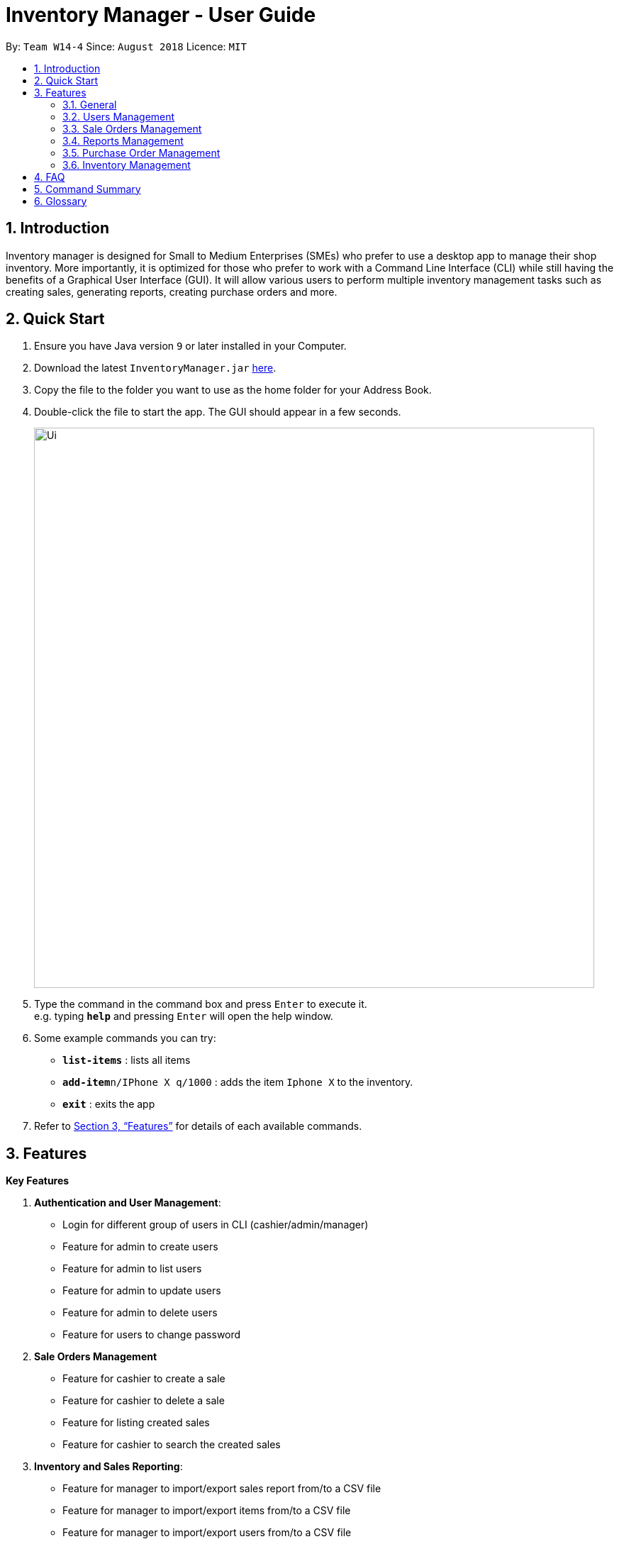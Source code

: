= Inventory Manager - User Guide
:site-section: UserGuide
:toc:
:toc-title:
:toc-placement: preamble
:sectnums:
:imagesDir: images
:stylesDir: stylesheets
:xrefstyle: full
:experimental:
ifdef::env-github[]
:tip-caption: :bulb:
:note-caption: :information_source:
endif::[]
:repoURL: https://github.com/CS2103-AY1819S1-W14-4/main

By: `Team W14-4`      Since: `August 2018`      Licence: `MIT`


== Introduction
// tag::projectIntro[]
Inventory manager is designed for Small to Medium Enterprises (SMEs) who prefer to use a
desktop app to manage their shop inventory. More importantly, it is optimized for those
who prefer to work with a Command Line Interface (CLI) while still having the benefits of
a Graphical User Interface (GUI). It will allow various users to perform multiple inventory
management tasks such as creating sales, generating reports, creating purchase orders
and more.
// end::projectIntro[]

== Quick Start

.  Ensure you have Java version `9` or later installed in your Computer.
.  Download the latest `InventoryManager.jar` link:{repoURL}/releases[here].
.  Copy the file to the folder you want to use as the home folder for your Address Book.
.  Double-click the file to start the app. The GUI should appear in a few seconds.
+
image::Ui.png[width="790"]
+
.  Type the command in the command box and press kbd:[Enter] to execute it. +
e.g. typing *`help`* and pressing kbd:[Enter] will open the help window.
.  Some example commands you can try:

* *`list-items`* : lists all items
* **`add-item`**`n/IPhone X q/1000` : adds the item `Iphone X` to the inventory.
* *`exit`* : exits the app

.  Refer to <<Features>> for details of each available commands.

[[Features]]
== Features

**Key Features** +

1. *Authentication and User Management*:
* Login for different group of users in CLI (cashier/admin/manager)
* Feature for admin to create users
* Feature for admin to list users
* Feature for admin to update users
* Feature for admin to delete users
* Feature for users to change password
2. *Sale Orders Management*
* Feature for cashier to create a sale
* Feature for cashier to delete a sale
* Feature for listing created sales
* Feature for cashier to search the created sales
3. *Inventory and Sales Reporting*:
* Feature for manager to import/export sales report from/to a CSV file
* Feature for manager to import/export items from/to a CSV file
* Feature for manager to import/export users from/to a CSV file
* Feature for manager to import/export entire data to a .im file
* Feature for manager to manage notification alerts
* Notification/alerts to be automatically sent according to inventory level
4. *Inventory Management*:
* Feature for users(cashier/manager) to list inventory
* Feature for users(cashier/manager) to delete inventory
* Feature for users(cashier/manager) to search inventory by field attributes
* Feature for users (cashier/manager) to update inventory
* Feature for users (cashier/manager) to add image to inventory
* Feature for users (cashier/manager) to sort inventory by field attributes
5. *Purchase Orders Management*:
* Feature for users (cashier/manager) to create purchase orders
* Feature for users (cashier/manager) to update purchase orders
* Feature for users (cashier/manager) to list purchase orders history
* Feature for manager to list pending purchase orders
* Feature for manager to reject pending purchase orders
* Feature for manager to approve purchase orders

====
*Command Format*

* Words in `UPPER_CASE` are the parameters to be supplied by the user. For example `add n/NAME`. `NAME` is a parameter which can be used as `add n/IPhone X`.
* Items in square brackets are optional. For example `add n/NAME [t/TAG]` can be used as `add n/IPhone X t/Expensive` or as `n/IPhone X`.
* Items with `…`​ after them can be zero or more times. For example `add n/NAME [t/TAG]...` can be used as `add n/IPhone X` (i.e. 0 times) or `add n/IPhone X t/Firmware t/ExpiryDate` (i.e. 2 times).
* Parameters can be in any order. For example, if the command specifies `add n/NAME q/QUANTITY`, `add q/QUANTITY n/NAME` is also acceptable.
====

=== General

==== Viewing help : `help`

Format: `help`

==== Listing entered commands : `history`

Lists all the commands that you have entered in reverse chronological order. +
Format: `history`

[NOTE]
====
Pressing the kbd:[&uarr;] and kbd:[&darr;] arrows will display the previous and next input respectively in the command box.
====

// tag::undoredo[]
==== Undoing previous command : `undo`

Restores the Inventory Manager to the state before the previous _undoable_ command was executed. +
Format: `undo`

[NOTE]
====
Undoable commands: those commands that modify the Inventory Manager's content (`add`, `delete`, `edit` and `clear`).
====

Examples:

* `delete 1` +
`list` +
`undo` (reverses the `delete 1` command) +

* `select 1` +
`list` +
`undo` +
The `undo` command fails as there are no undoable commands executed previously.

* `delete 1` +
`clear` +
`undo` (reverses the `clear` command) +
`undo` (reverses the `delete 1` command) +

==== Redoing the previously undone command : `redo`

Reverses the most recent `undo` command. +
Format: `redo`

Examples:

* `delete 1` +
`undo` (reverses the `delete 1` command) +
`redo` (reapplies the `delete 1` command) +

* `delete 1` +
`redo` +
The `redo` command fails as there are no `undo` commands executed previously.

* `delete 1` +
`clear` +
`undo` (reverses the `clear` command) +
`undo` (reverses the `delete 1` command) +
`redo` (reapplies the `delete 1` command) +
`redo` (reapplies the `clear` command) +
// end::undoredo[]

==== Clearing all entries : `clear`

Clears all entries from the Inventory Manager. +
Format: `clear`

==== Exiting the program : `exit`

Exits the program. +
Format: `exit`

==== Saving the data

Inventory Manager data are saved in the hard disk automatically after any command that changes the data. +
There is no need to save manually.

// tag::usersManagement[]
=== Users Management

==== Login to the system : `login`
Login with users' given username and password. +
Format: `login u/USERNAME p/PASSWORD`

Examples:

* Login user with username as zulq9 and password as zulsenpai. +
`login u/zulq9 p/zulsenpai`

==== Add users : `add_user`

Adds an user into the system. +
Format: `add_user n/NAME u/USERNAME p/PASSWORD r/ROLE`

Examples:

* Add user with username as yaotx, password as yaotxfanboi, name as Yao TengXiong and role as manager. +
 `add_user u/yaotx p/yaotxfanboi n/Yao TengXiong r/manager`.

==== Update users : `update_user`

Updates an user information into the system with given username. +
Format: `update_user u/USERNAME n/NAME  r/ROLE`

Examples:

* Update user with given username as yaotx. Change name to Yao Teng Xiong and role as admin. +
 `update_user u/yaotx n/Yao Teng Xiong r/admin`.

==== Remove users : `remove_user`

Removes an user from the system with given username. +
Format: `remove_user u/USERNAME`

Examples:

* Reomove user with given username as fzdy1914. +
 `remove_user u/fzdy1914`.


==== List users : `list_user`

Displays a list of existing users in the system. +
Format: `list_user`


==== Change user's password : `change_password`

Updates an user information into the system with given username. +
Format: `change_password u/USERNAME o/OLD_PASSWORD n/NEW_PASSWORD`

Examples:

* Change user's password with given username as darren96, old password as darren123, new password as darrensinglenus. +
 `change_password u/darren96 o/darren123 n/darrensinglenus`.

// tag::salesManagement[]
=== Sale Orders Management

Staff users and manager users can create sale orders on the system using the commands below.

==== Creating a sale order : `create-sale`

This command allows the user to create a new sale order in Inventory Manager. Creating a sale order will deduct the
inventory quantity automatically. User will need to ensure that the entered item SKU and sold quantity is valid.

Entering an invalid SKU that cannot be found in Inventory Manager will result in an error shown on screen.
Entering a quantity that is greater than the available item quantity will result in an error shown
on screen too.

Format: `create-sale s/SKU q/QTY`

Examples:

* User sold 5 quantity of a product with SKU 0123. +
`create-sale s/0123 q/5`
* User sold 1 quantity of a product with SKU 456. +
`create-sale s/456 q/1`

==== Deleting a sale order : `delete-sale`

This command allows the user to delete a specific sale order in Inventory Manager. Deleting a sale order will restore
the inventory quantity deducted automatically. User will need to ensure that the entered sale ID is valid.

Entering an invalid sale ID that cannot be found in Inventory Manager will result in an error shown on screen.

Format: `delete-sale id/ID`

Examples:

* User wishes to delete sale ID 12. +
`delete-sale id/12`
* User wishes to delete sale ID 123. +
`delete-sale id/123`

==== Listing sale orders : `list-sales`

This command allows the user to list a specific number of recently recorded sale orders in Inventory Manager.

Format: `list-sales r/RECORDS`

Examples:

* User wishes to list the latest 50 sale orders. +
`list-sales r/50`
* User wishes to list the latest 20 sale orders. +
`list-sales r/20`

==== Finding sale orders : `find-sales`

This command allows the user to search for a specific sale order based on the sale ID or for all sale orders created on
a specific date. Either a valid sale order ID or date is required for this command.

Format: `search-sale [d/YYYY-mm-dd] [id/ID]`

Examples:

* User wishes to search for sale order ID 12. +
`search-sale id/12`
* User wishes to search for sale orders created on 01 October 2018. +
`search-sale d/2018-10-01`
// end::salesManagement[]

=== Reports Management

// tag::exportimport[]
==== Export to CSV: `export-csv`
****
* Export the data to the file specified by `FILEPATH`.
* `FILEPATH` must end with an extension of `.csv`.
* `FILEPATH` can be a relative path and the data will be exported to a location relative to the *Inventory Manager* installation directory.
* Existing data file at `FILEPATH` will be overwritten.
* The parent directories will be created if they do not exist.
****

===== Export sales report to CSV: `export-csv-sales`

Export the sales report in CSV format to the filepath given. +
Format: `export-csv-sales f/FILEPATH`

===== Export list of items to CSV : `export-csv-items`

Export the list of items in CSV format to the filepath given. +
Format: `export-csv-items f/FILEPATH`

===== Export list of users to CSV: `export-csv-users`

Export the list of users in CSV format to the filepath given. +
Format: `export-csv-users f/FILEPATH`

===== Export list of purchase orders to CSV: `export-csv-orders`

Export the list of orders in CSV format to the filepath given. +
Format: `export-csv-orders f/FILEPATH`

==== Export entire data to .im file: `export-im`
Export the entire data to the .im file specified by `FILEPATH` to quickly transfer the data between two *Inventory Manager* applications. +
Format: `export-im f/FILEPATH`
****
* The .im is a format that the *Inventory Manager* use to tranfer the entire data.
* `FILEPATH` must end with an extension of `.im`.
* `FILEPATH` can be a relative path and the data will be exported to a location relative to the *Inventory Manager* installation directory.
* Existing data file at `FILEPATH` will be overwritten.
* The parent directories will be created if they do not exist.
****

==== Import from CSV: `import-csv`
****
* Imports the data from the file specified by `FILEPATH`.
* `FILEPATH` must end with an extension of `.csv`.
* `FILEPATH` can be a relative path and the data will be imported from a location relative to the *Inventory Manager* installation directory.
* Data that already exist in *Inventory Manager* will not be imported.
* Data in the CSV file must be recognizable by *Inventory Manager*.
****
===== Import sales report from CSV: `import-csv-sales`

Import the sales report in CSV format from the filepath given. +
Format: `import-csv-sales f/FILEPATH`

===== Import list of items from CSV : `import-csv-items`

Import the list of items in CSV format from the filepath given. +
Format: `import-csv-items f/FILEPATH`

===== Import list of users from CSV: `import-csv-users`

Import the list of users in CSV format from the filepath given. +
Format: `import-csv-users f/FILEPATH`

===== Import list of purchase orders from CSV: `import-csv-orders`

Import the list of orders in CSV format from the filepath given. +
Format: `import-csv-orders f/FILEPATH`

==== Import entire data from .im file: `import-im`
Import the entire data from the .im file specified by `FILEPATH` to quickly transfer the data between two *Inventory Manager* applications. +
Format: `import-im f/FILEPATH`
****
* The .im is a format that the *Inventory Manager* use to tranfer the entire data.
* `FILEPATH` must end with an extension of `.im`.
* `FILEPATH` can be a relative path and the data will be imported from a location relative to the *Inventory Manager* installation directory.
* Data that already exist in *Inventory Manager* will not be imported.
* Data in the .im file must be recognizable by *Inventory Manager*.
****
// end::exportimport[]

=== Purchase Order Management

// tag::purchaseOrderManagement[]
==== Generate purchase order : `generate-po`

Generate purchase order for an item. +
The id of a purchase order and the date will be auto generated. +
Format: `generate-po i/SKU_NUMBER q/QUANTITY sp/SUPPLIER rd/REQUIRED_DATE [t/TAG]...`

Example:

* `generate-po i/S7192DA q/1000 sp/Your Company rd/12-12-2018`

==== List all purchase order : `list po`

Shows a list of all the purchase order.
Format: `list-po`

==== List approved purchase order : `list approved-po`

Shows a list of all the approved purchase order.
Format: `list approved-po`

==== List pending purchase order : `list pending-po`

Shows a list of all the pending purchase order.
Format: `list pending-po`

==== Approve purchase order : `approve`

Approve a purchase order.
Format: `approve id/PO_ID`

Example:

* `approve id/12`

==== Reject purchase order : `reject`

Reject a purchase order along with a reason description.
Format: `reject id/PO_ID d/DESCRIPTION`

Example:

* `reject id/12 d/Only 100 amount is allowed`

// end::purchaseOrderManagement[]

=== Inventory Management

==== Adding an item : `add`

Adds an item to the inventory manager +
Format: `add n/NAME q/QUANTITY s/SKU i/IMAGE_LOCATION [t/TAG]...`

[TIP]
An item can have any number of tags (including 0)

Examples:

* `add n/IPhone X q/1000 s/SN-1234 i/docs/images/iphone.jpg t/12-12-2012`

==== Listing all items : `list`

Shows a list of all items in the inventory manager. +
Format: `list`

==== Editing an item : `update`

Edits an existing person in the Inventory Manager. +
Format: `update INDEX [n/NAME] [q/QUANTITY] [s/SKU] [i/IMAGE_LOCATION] [t/TAG]...`

****
* Update the item at the specified `INDEX`. The index refers to the index number shown in the displayed inventory list. The index *must be a positive integer* 1, 2, 3, ...
* At least one of the optional fields must be provided.
* Existing values will be updated to the input values.
* When updating tags, the existing tags of the item will be removed i.e adding of tags is not cumulative.
* You can remove all the item's tags by typing `t/` without specifying any tags after it.
****

Examples:

* `update 1 l/111-123A q/999` +
Updates the location and quantity of the 1st item to be `111-123A` and `999` respectively.

==== Locating items by name : `find`

Finds item whose names contain any of the given keywords. +
Format: `find KEYWORD [MORE_KEYWORDS]`

****
* The search is case insensitive. e.g `iphone` will match `IPhone`
* The order of the keywords does not matter. e.g. `X IPhone` will match `IPhone X`
* Only the name of the item is searched.
* Only full words will be matched e.g. `phone` will not match `IPhone`
* Persons matching at least one keyword will be returned (i.e. `OR` search). e.g. `Iphone 10` will return `IPhone X`, `Samsung 10`
****

Examples:

* `find iphone` +
Returns `IPhone X` and `IPhone 10`

==== Deleting an item : `delete`

Deletes the specified item from the inventory. +
Format: `delete INDEX`

****
* Deletes the item at the specified `INDEX`.
* The index refers to the index number shown in the displayed inventory list.
* The index *must be a positive integer* 1, 2, 3, ...
****

Examples:

* `list` +
`delete 2` +
Deletes the 2nd item in the inventory.
* `find IPhone X` +
`delete 1` +
Deletes the 1st item in the results of the `find` command.

==== Selecting an item : `select`

Selects the item identified by the index number used in the displayed inventory. +
Format: `select INDEX`

****
* Selects the person and loads the Google search page the person at the specified `INDEX`.
* The index refers to the index number shown in the displayed item list.
* The index *must be a positive integer* `1, 2, 3, ...`
****

Examples:

* `list` +
`select 2` +
Selects the 2nd item in the inventory.
* `find IPhone X` +
`select 1` +
Selects the 1st item in the results of the `find` command.

== FAQ

*Q*: How do I transfer my data to another Computer? +
*A*: Install the app in the other computer and overwrite the empty data file it creates with the file that contains the data of your previous Inventory Manager folder.

== Command Summary
// General
* *Clear* : `clear`
* *Help* : `help`
* *History* : `history`
* *Undo* : `undo`
* *Redo* : `redo`
// User Management
* *Login* `login u/USERNAME p/PASSWORD`
* *Add User* `add_user n/NAME u/USERNAME p/PASSWORD r/ROLE`
* *Update User* `update_user n/NAME u/USERNAME p/PASSWORD r/ROLE`
* *Remove User* `remove_user u/USERNAME`
* *List User* `list_user`
* *Change Password* `change_password u/USERNAME o/OLD_PASSWORD n/NEW_PASSWORD`
// Sale Orders
* *Add Sale Order* `add-sale s/SKU q/QTY` +
e.g. `add-sale s/0123 q/1`
* *Delete Sale Order* `delete-sale id/ID` +
e.g. `delete-sale id/1`
* *List Sale Orders* `list-sales r/RECORD` +
e.g. `list-sales r/50`
* *Find Sale Orders* `find-sales [d/YYYY-mm-dd] [id/ID]` +
e.g. `find-sales id/2
// Report
* *Export sales report to CSV* : `export-csv-sales f/FILEPATH` +
e.g. `export-csv-sales f/C:/out/sales.csv`
* *Export list of items to CSV* : `export-csv-items f/FILEPATH` +
e.g. `export-csv-items f/C:/out/items.csv`
* *Export list of users to CSV* : `export-csv-users f/FILEPATH` +
e.g. `export-csv-users f/C:/out/users.csv`
* *Export list of orders to CSV* : `export-csv-orders f/FILEPATH` +
e.g. `export-csv-orders f/C:/out/orders.csv`
* *Export entire data to .im file* : `export-im f/FILEPATH` +
e.g. `export-im f/C:/out/data.im`
* *Import sales report from CSV* : `import-csv-sales f/FILEPATH` +
e.g. `import-csv-sales f/C:/in/sales.csv`
* *Import list of items from CSV* : `import-csv-items f/FILEPATH` +
e.g. `import-csv-items f/C:/in/items.csv`
* *Import list of users from CSV* : `import-csv-users f/FILEPATH` +
e.g. `import-csv-users f/C:/in/users.csv`
* *Import list of orders from CSV* : `import-csv-orders f/FILEPATH` +
e.g. `import-csv-orders f/C:/in/orders.csv`
* *Import entire data from .im file* : `import-im f/FILEPATH` +
e.g. `import-im f/C:/in/data.im`
// PO
* *Generate purchase order* : `generate-po` +
e.g. `generate-po i/S7192DA q/1000 sp/Your Company rd/12-12-2018`
* *List all purchase order* : `list po`
* *List approved purchase order* : `list approved-po`
* *List pending purchase order* : `list pending-po`
* *Approve purchase order* : `approve` +
e.g. `approve id/12`
* *Reject purchase order* : `reject` +
e.g. `reject id/12 d/Only 100 amount is allowed`
// Items
* *Add* `add n/NAME p/PHONE_NUMBER e/EMAIL a/ADDRESS [t/TAG]...` +
e.g. `add n/James Ho p/22224444 e/jamesho@example.com a/123, Clementi Rd, 1234665 t/friend t/colleague`
* *Delete* : `delete INDEX` +
e.g. `delete 3`
* *Edit* : `edit INDEX [n/NAME] [p/PHONE_NUMBER] [e/EMAIL] [a/ADDRESS] [t/TAG]...` +
e.g. `edit 2 n/James Lee e/jameslee@example.com`
* *Find* : `find KEYWORD [MORE_KEYWORDS]` +
e.g. `find James Jake`
* *List* : `list`
* *Select* : `select INDEX` +
e.g.`select 2`

== Glossary
*CLI (Command Line Interface)*

A command line interface (CLI) is an interface where you can input commands to interact with the software.

*GUI (Graphical User Interface)*

A graphical user interface (GUI) is an interface through which a user interacts with the software.
